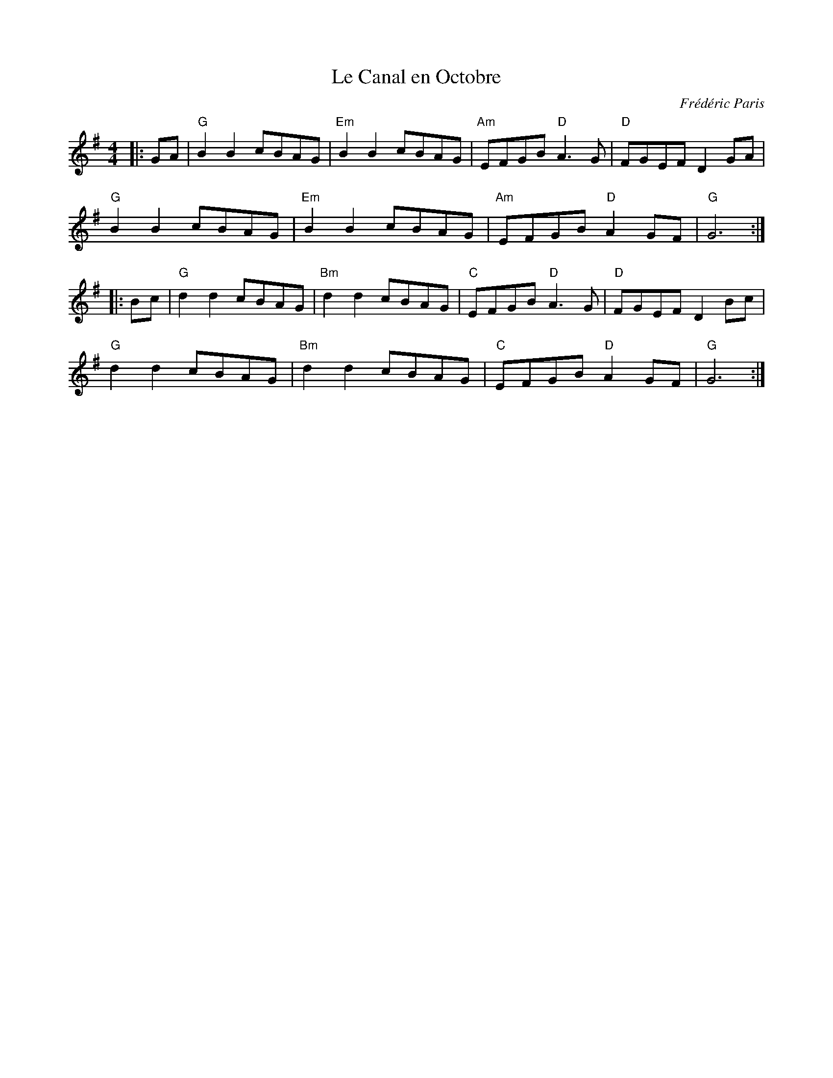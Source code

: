 X: 1
T: Le Canal en Octobre
C: Frédéric Paris
R: Schottische
M: 4/4
L: 1/8
K: Gmaj
Z: ABC transcription by Verge Roller
r: 32
|: GA | "G" B2 B2 cBAG | "Em" B2 B2 cBAG | "Am" EFGB "D" A3 G | "D" FGEF D2 GA |
"G" B2 B2 cBAG | "Em" B2 B2 cBAG | "Am" EFGB "D" A2 GF | "G" G6 :|
|: Bc | "G" d2 d2 cBAG | "Bm" d2 d2 cBAG | "C" EFGB "D" A3 G | "D" FGEF D2 Bc |
"G" d2 d2 cBAG | "Bm" d2 d2 cBAG | "C" EFGB "D" A2 GF | "G" G6 :|
